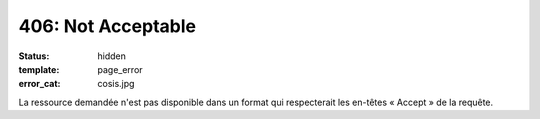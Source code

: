 ===================
406: Not Acceptable
===================
:status: hidden
:template: page_error
:error_cat: cosis.jpg

La ressource demandée n'est pas disponible dans un format qui respecterait les en-têtes « Accept » de la requête.

